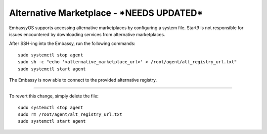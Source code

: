 =======================
Alternative Marketplace - ***NEEDS UPDATED***
=======================

EmbassyOS supports accessing alternative marketplaces by configuring a system file. Start9 is not responsible for issues encountered by downloading services from alternative marketplaces.

After SSH-ing into the Embassy, run the following commands::

    sudo systemctl stop agent
    sudo sh -c "echo '<alternative_marketplace_url>' > /root/agent/alt_registry_url.txt"
    sudo systemctl start agent

The Embassy is now able to connect to the provided alternative registry.

----

To revert this change, simply delete the file::

    sudo systemctl stop agent
    sudo rm /root/agent/alt_registry_url.txt
    sudo systemctl start agent
